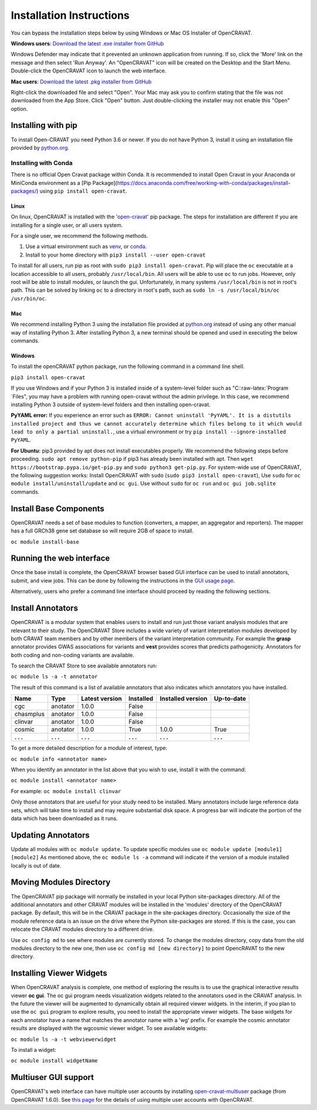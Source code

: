 .. role:: raw-latex(raw)
   :format: latex
..

=========================
Installation Instructions
=========================

You can bypass the installation steps below by using Windows or Mac OS
Installer of OpenCRAVAT.

**Windows users**: `Download the latest .exe installer from GitHub <https://github.com/KarchinLab/open-cravat/releases/latest>`__

Windows Defender may indicate that it prevented an unknown application
from running. If so, click the 'More' link on the message and then
select 'Run Anyway'. An "OpenCRAVAT" icon will be created on the Desktop
and the Start Menu. Double-click the OpenCRAVAT icon to launch the web
interface.

**Mac users**: `Download the latest .pkg installer from GitHub <https://github.com/KarchinLab/open-cravat/releases/latest>`__

Right-click the downloaded file and select "Open". Your Mac may ask you
to confirm stating that the file was not downloaded from the App Store.
Click "Open" button. Just double-clicking the installer may not enable
this "Open" option.

Installing with pip
-------------------

To install Open-CRAVAT you need Python 3.6 or newer. If you do not have
Python 3, install it using an installation file provided by
`python.org <http://www.python.org>`__.


Installing with Conda
_____________________

There is no official Open Cravat package within Conda. It is recommended 
to install Open Cravat in your Anaconda or MiniConda environment as a 
[Pip Package](https://docs.anaconda.com/free/working-with-conda/packages/install-packages/)
using
``pip install open-cravat``.

Linux
~~~~~

On linux, OpenCRAVAT is installed with the
`'open-cravat' <https://pypi.org/project/open-cravat/>`__ pip package.
The steps for installation are different if you are installing for a
single user, or all users system.

For a single user, we recommend the following methods.

1) Use a virtual environment such as
   `venv <https://packaging.python.org/tutorials/installing-packages/#creating-virtual-environments>`__,
   or
   `conda <https://docs.conda.io/projects/conda/en/latest/user-guide/install/index.html>`__.

2) Install to your home directory with
   ``pip3 install --user open-cravat``

To install for all users, run pip as root with
``sudo pip3 install open-cravat``. Pip will place the ``oc`` executable
at a location accessible to all users, probably ``/usr/local/bin``. All
users will be able to use ``oc`` to run jobs. However, only root will be
able to install modules, or launch the gui. Unfortunately, in many
systems ``/usr/local/bin`` is not in root's path. This can be solved by
linking ``oc`` to a directory in root's path, such as
``sudo ln -s /usr/local/bin/oc /usr/bin/oc``.

Mac
~~~

We recommend installing Python 3 using the installation file provided at
`python.org <http://www.python.org>`__ instead of using any other manual
way of installing Python 3. After installing Python 3, a new terminal
should be opened and used in executing the below commands.

Windows
~~~~~~~

To install the openCRAVAT python package, run the following command in a
command line shell.

``pip3 install open-cravat``

If you use Windows and if your Python 3 is installed inside of a
system-level folder such as "C::raw-latex:`\Program `Files", you may
have a problem with running open-cravat without the admin privilege. In
this case, we recommend installing Python 3 outside of system-level
folders and then installing open-cravat.

**PyYAML error:** If you experience an error such as
``ERROR: Cannot uninstall 'PyYAML'. It is a distutils installed project and thus we cannot accurately determine which files belong to it which would lead to only a partial uninstall.``,
use a virtual environment or try
``pip install --ignore-installed PyYAML``.

**For Ubuntu:** pip3 provided by apt does not install executables
properly. We recommend the following steps before proceeding.
``sudo apt remove python-pip`` if pip3 has already been installed with
apt. Then ``wget https://bootstrap.pypa.io/get-pip.py`` and
``sudo python3 get-pip.py``. For system-wide use of OpenCRAVAT, the
following suggestion works: Install OpenCRAVAT with ``sudo``
(``sudo pip3 install open-cravat``), Use ``sudo`` for
``oc module install/uninstall/update`` and ``oc gui``. Use without
``sudo`` for ``oc run`` and ``oc gui job.sqlite`` commands.

Install Base Components
-----------------------

OpenCRAVAT needs a set of base modules to function (converters, a
mapper, an aggregator and reporters). The mapper has a full GRCh38 gene
set database so will require 2GB of space to install.

``oc module install-base``

Running the web interface
-------------------------

Once the base install is complete, the OpenCRAVAT browser based GUI
interface can be used to install annotators, submit, and view jobs. This
can be done by following the instructions in the `GUI usage
page <https://github.com/KarchinLab/open-cravat/wiki/5.-GUI-usage>`__.

Alternatively, users who prefer a command line interface should proceed
by reading the following sections.

Install Annotators
------------------

OpenCRAVAT is a modular system that enables users to install and run
just those variant analysis modules that are relevant to their study.
The OpenCRAVAT Store includes a wide variety of variant interpretation
modules developed by both CRAVAT team members and by other members of
the variant interpretation community. For example the **grasp**
annotator provides GWAS associations for variants and **vest** provides
scores that predicts pathogenicity. Annotators for both coding and
non-coding variants are available.

To search the CRAVAT Store to see available annotators run:

``oc module ls -a -t annotator``

The result of this command is a list of available annotators that also
indicates which annotators you have installed.

+-------------+-------------+------------------+-------------+---------------------+--------------+
| Name        | Type        | Latest version   | Installed   | Installed version   | Up-to-date   |
+=============+=============+==================+=============+=====================+==============+
| cgc         | anotator    | 1.0.0            | False       |                     |              |
+-------------+-------------+------------------+-------------+---------------------+--------------+
| chasmplus   | anotator    | 1.0.0            | False       |                     |              |
+-------------+-------------+------------------+-------------+---------------------+--------------+
| clinvar     | anotator    | 1.0.0            | False       |                     |              |
+-------------+-------------+------------------+-------------+---------------------+--------------+
| cosmic      | anotator    | 1.0.0            | True        | 1.0.0               | True         |
+-------------+-------------+------------------+-------------+---------------------+--------------+
| **. . .**   | **. . .**   | **. . .**        | **. . .**   | **. . .**           | **. . .**    |
+-------------+-------------+------------------+-------------+---------------------+--------------+

To get a more detailed description for a module of interest, type:

``oc module info <annotator name>``

When you identify an annotator in the list above that you wish to use,
install it with the command:

``oc module install <annotator name>``

For example: ``oc module install clinvar``

Only those annotators that are useful for your study need to be
installed. Many annotators include large reference data sets, which will
take time to install and may require substantial disk space. A progress
bar will indicate the portion of the data which has been downloaded as
it runs.

Updating Annotators
-------------------

Update all modules with ``oc module update``. To update specific modules
use ``oc module update [module1] [module2]`` As mentioned above, the
``oc module ls -a`` command will indicate if the version of a module
installed locally is out of date.

Moving Modules Directory
------------------------

The OpenCRAVAT pip package will normally be installed in your local
Python site-packages directory. All of the additional annotators and
other CRAVAT modules will be installed in the 'modules' directory of the
OpenCRAVAT package. By default, this will be in the CRAVAT package in
the site-packages directory. Occasionally the size of the module
reference data is an issue on the drive where the Python site-packages
are stored. If this is the case, you can relocate the CRAVAT modules
directory to a different drive.

Use ``oc config md`` to see where modules are currently stored. To
change the modules directory, copy data from the old modules directory
to the new one, then use ``oc config md [new directory]`` to point
OpencRAVAT to the new directory.

Installing Viewer Widgets
-------------------------

When OpenCRAVAT analysis is complete, one method of exploring the
results is to use the graphical interactive results viewer **oc gui**.
The oc gui program needs visualization widgets related to the annotators
used in the CRAVAT analysis. In the future the viewer will be augmented
to dynamically obtain all required viewer widgets. In the interim, if
you plan to use the ``oc gui`` program to explore results, you need to
install the appropriate viewer widgets. The base widgets for each
annotator have a name that matches the annotator name with a 'wg'
prefix. For example the cosmic annotator results are displayed with the
wgcosmic viewer widget. To see available widgets:

``oc module ls -a -t webviewerwidget``

To install a widget:

``oc module install widgetName``

Multiuser GUI support
---------------------

OpenCRAVAT's web interface can have multiple user accounts by installing
`open-cravat-multiuser <https://github.com/KarchinLab/open-cravat/wiki/Multiuser-support>`__
package (from OpenCRAVAT 1.6.0). See `this
page <https://github.com/KarchinLab/open-cravat/wiki/Multiuser-support>`__
for the details of using multiple user accounts with OpenCRAVAT.
